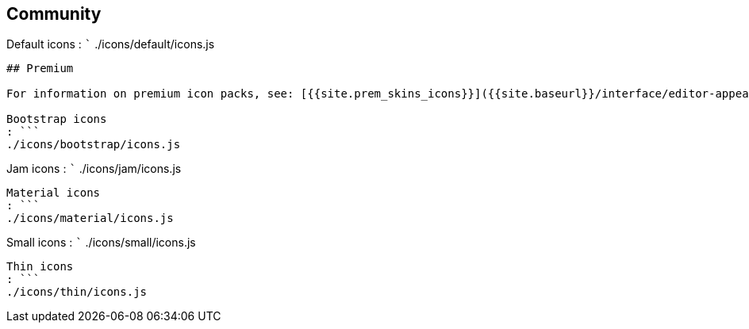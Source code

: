== Community

Default icons : ``` ./icons/default/icons.js

....
## Premium

For information on premium icon packs, see: [{{site.prem_skins_icons}}]({{site.baseurl}}/interface/editor-appearance/premium-skins-and-icons/).

Bootstrap icons
: ```
./icons/bootstrap/icons.js
....

Jam icons : ``` ./icons/jam/icons.js

....
Material icons
: ```
./icons/material/icons.js
....

Small icons : ``` ./icons/small/icons.js

....
Thin icons
: ```
./icons/thin/icons.js
....
